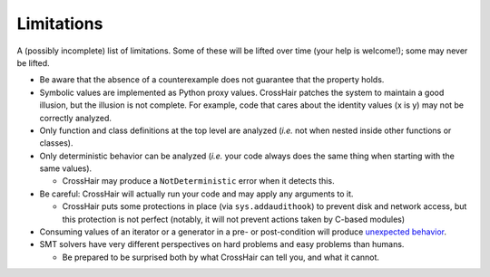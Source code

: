 ***********
Limitations
***********

A (possibly incomplete) list of limitations.
Some of these will be lifted over time (your help is welcome!);
some may never be lifted.

* Be aware that the absence of a counterexample does not guarantee that
  the property holds.
* Symbolic values are implemented as Python proxy values.
  CrossHair patches the system to maintain a good illusion, but the illusion is not
  complete. For example, code that cares about the identity values (x is y) may not be
  correctly analyzed.
* Only function and class definitions at the top level are analyzed
  (*i.e.* not when nested inside other functions or classes).
* Only deterministic behavior can be analyzed
  (*i.e.* your code always does the same thing when starting
  with the same values).

  * CrossHair may produce a ``NotDeterministic`` error when it detects this.

* Be careful: CrossHair will actually run your code and may apply any arguments
  to it.

  * CrossHair puts some protections in place (via ``sys.addaudithook``) to
    prevent disk and network access, but this protection is not perfect (notably, it
    will not prevent actions taken by C-based modules)

* Consuming values of an iterator or a generator in a pre- or post-condition
  will produce `unexpected behavior`_.
* SMT solvers have very different perspectives on hard problems and
  easy problems than humans.

  * Be prepared to be surprised both by what CrossHair can tell you,
    and what it cannot.

.. _unexpected behavior: https://github.com/pschanely/CrossHair/issues/9
